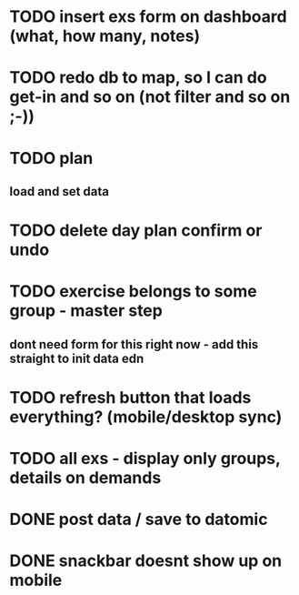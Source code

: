 

* TODO insert exs form on dashboard (what, how many, notes)
* TODO redo db to map, so I can do get-in and so on (not filter and so on ;-))
* TODO plan
** load and set data
* TODO delete day plan confirm or undo
* TODO exercise belongs to some group - master step
** dont need form for this right now - add this straight to init data edn
* TODO refresh button that loads everything? (mobile/desktop sync)
* TODO all exs - display only groups, details on demands
* DONE post data / save to datomic
CLOSED: [2016-09-23 Pá 12:10]
* DONE snackbar doesnt show up on mobile
CLOSED: [2016-08-29 Po 14:11]
